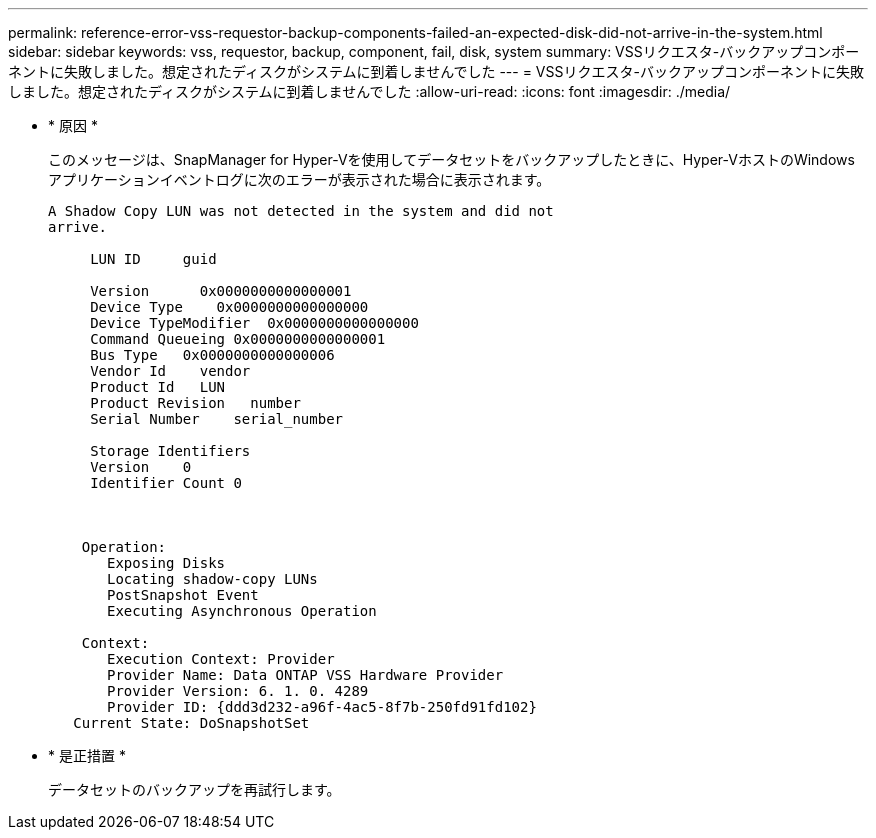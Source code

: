 ---
permalink: reference-error-vss-requestor-backup-components-failed-an-expected-disk-did-not-arrive-in-the-system.html 
sidebar: sidebar 
keywords: vss, requestor, backup, component, fail, disk, system 
summary: VSSリクエスタ-バックアップコンポーネントに失敗しました。想定されたディスクがシステムに到着しませんでした 
---
= VSSリクエスタ-バックアップコンポーネントに失敗しました。想定されたディスクがシステムに到着しませんでした
:allow-uri-read: 
:icons: font
:imagesdir: ./media/


* * 原因 *
+
このメッセージは、SnapManager for Hyper-Vを使用してデータセットをバックアップしたときに、Hyper-VホストのWindowsアプリケーションイベントログに次のエラーが表示された場合に表示されます。

+
[listing]
----
A Shadow Copy LUN was not detected in the system and did not
arrive.

     LUN ID     guid

     Version      0x0000000000000001
     Device Type    0x0000000000000000
     Device TypeModifier  0x0000000000000000
     Command Queueing 0x0000000000000001
     Bus Type   0x0000000000000006
     Vendor Id    vendor
     Product Id   LUN
     Product Revision   number
     Serial Number    serial_number

     Storage Identifiers
     Version    0
     Identifier Count 0



    Operation:
       Exposing Disks
       Locating shadow-copy LUNs
       PostSnapshot Event
       Executing Asynchronous Operation

    Context:
       Execution Context: Provider
       Provider Name: Data ONTAP VSS Hardware Provider
       Provider Version: 6. 1. 0. 4289
       Provider ID: {ddd3d232-a96f-4ac5-8f7b-250fd91fd102}
   Current State: DoSnapshotSet
----
* * 是正措置 *
+
データセットのバックアップを再試行します。


